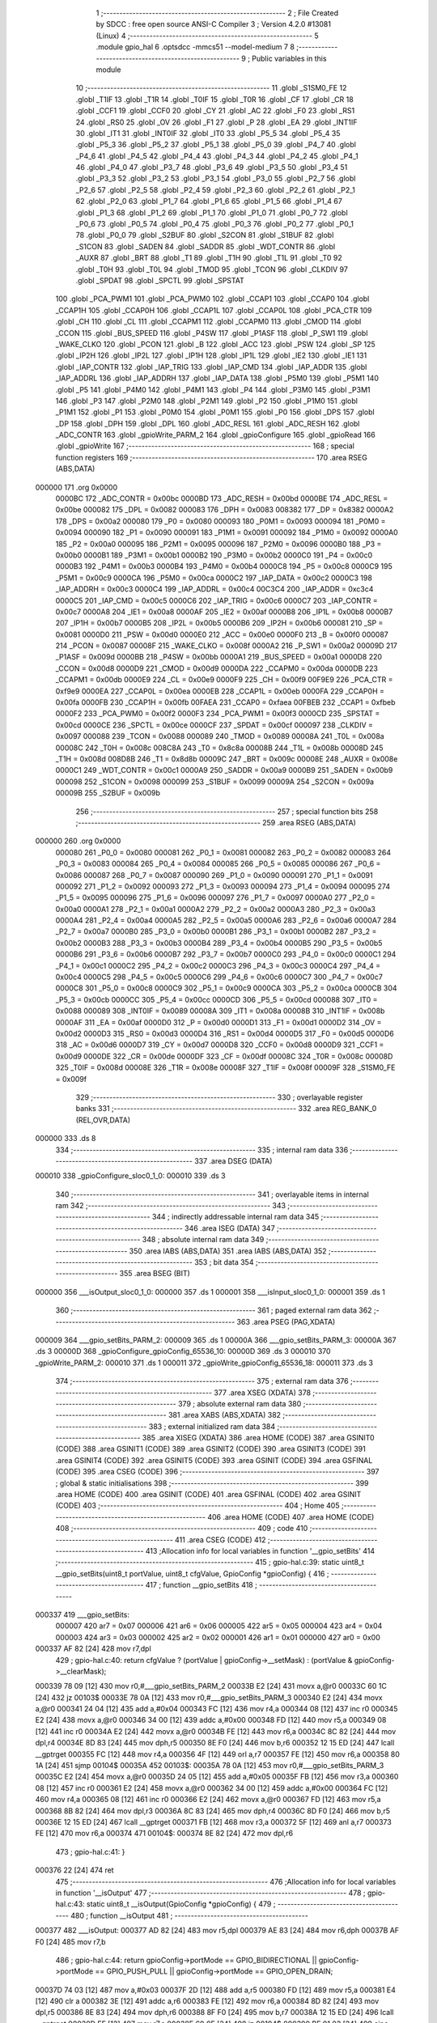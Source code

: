                                       1 ;--------------------------------------------------------
                                      2 ; File Created by SDCC : free open source ANSI-C Compiler
                                      3 ; Version 4.2.0 #13081 (Linux)
                                      4 ;--------------------------------------------------------
                                      5 	.module gpio_hal
                                      6 	.optsdcc -mmcs51 --model-medium
                                      7 	
                                      8 ;--------------------------------------------------------
                                      9 ; Public variables in this module
                                     10 ;--------------------------------------------------------
                                     11 	.globl _S1SM0_FE
                                     12 	.globl _T1IF
                                     13 	.globl _T1R
                                     14 	.globl _T0IF
                                     15 	.globl _T0R
                                     16 	.globl _CF
                                     17 	.globl _CR
                                     18 	.globl _CCF1
                                     19 	.globl _CCF0
                                     20 	.globl _CY
                                     21 	.globl _AC
                                     22 	.globl _F0
                                     23 	.globl _RS1
                                     24 	.globl _RS0
                                     25 	.globl _OV
                                     26 	.globl _F1
                                     27 	.globl _P
                                     28 	.globl _EA
                                     29 	.globl _INT1IF
                                     30 	.globl _IT1
                                     31 	.globl _INT0IF
                                     32 	.globl _IT0
                                     33 	.globl _P5_5
                                     34 	.globl _P5_4
                                     35 	.globl _P5_3
                                     36 	.globl _P5_2
                                     37 	.globl _P5_1
                                     38 	.globl _P5_0
                                     39 	.globl _P4_7
                                     40 	.globl _P4_6
                                     41 	.globl _P4_5
                                     42 	.globl _P4_4
                                     43 	.globl _P4_3
                                     44 	.globl _P4_2
                                     45 	.globl _P4_1
                                     46 	.globl _P4_0
                                     47 	.globl _P3_7
                                     48 	.globl _P3_6
                                     49 	.globl _P3_5
                                     50 	.globl _P3_4
                                     51 	.globl _P3_3
                                     52 	.globl _P3_2
                                     53 	.globl _P3_1
                                     54 	.globl _P3_0
                                     55 	.globl _P2_7
                                     56 	.globl _P2_6
                                     57 	.globl _P2_5
                                     58 	.globl _P2_4
                                     59 	.globl _P2_3
                                     60 	.globl _P2_2
                                     61 	.globl _P2_1
                                     62 	.globl _P2_0
                                     63 	.globl _P1_7
                                     64 	.globl _P1_6
                                     65 	.globl _P1_5
                                     66 	.globl _P1_4
                                     67 	.globl _P1_3
                                     68 	.globl _P1_2
                                     69 	.globl _P1_1
                                     70 	.globl _P1_0
                                     71 	.globl _P0_7
                                     72 	.globl _P0_6
                                     73 	.globl _P0_5
                                     74 	.globl _P0_4
                                     75 	.globl _P0_3
                                     76 	.globl _P0_2
                                     77 	.globl _P0_1
                                     78 	.globl _P0_0
                                     79 	.globl _S2BUF
                                     80 	.globl _S2CON
                                     81 	.globl _S1BUF
                                     82 	.globl _S1CON
                                     83 	.globl _SADEN
                                     84 	.globl _SADDR
                                     85 	.globl _WDT_CONTR
                                     86 	.globl _AUXR
                                     87 	.globl _BRT
                                     88 	.globl _T1
                                     89 	.globl _T1H
                                     90 	.globl _T1L
                                     91 	.globl _T0
                                     92 	.globl _T0H
                                     93 	.globl _T0L
                                     94 	.globl _TMOD
                                     95 	.globl _TCON
                                     96 	.globl _CLKDIV
                                     97 	.globl _SPDAT
                                     98 	.globl _SPCTL
                                     99 	.globl _SPSTAT
                                    100 	.globl _PCA_PWM1
                                    101 	.globl _PCA_PWM0
                                    102 	.globl _CCAP1
                                    103 	.globl _CCAP0
                                    104 	.globl _CCAP1H
                                    105 	.globl _CCAP0H
                                    106 	.globl _CCAP1L
                                    107 	.globl _CCAP0L
                                    108 	.globl _PCA_CTR
                                    109 	.globl _CH
                                    110 	.globl _CL
                                    111 	.globl _CCAPM1
                                    112 	.globl _CCAPM0
                                    113 	.globl _CMOD
                                    114 	.globl _CCON
                                    115 	.globl _BUS_SPEED
                                    116 	.globl _P4SW
                                    117 	.globl _P1ASF
                                    118 	.globl _P_SW1
                                    119 	.globl _WAKE_CLKO
                                    120 	.globl _PCON
                                    121 	.globl _B
                                    122 	.globl _ACC
                                    123 	.globl _PSW
                                    124 	.globl _SP
                                    125 	.globl _IP2H
                                    126 	.globl _IP2L
                                    127 	.globl _IP1H
                                    128 	.globl _IP1L
                                    129 	.globl _IE2
                                    130 	.globl _IE1
                                    131 	.globl _IAP_CONTR
                                    132 	.globl _IAP_TRIG
                                    133 	.globl _IAP_CMD
                                    134 	.globl _IAP_ADDR
                                    135 	.globl _IAP_ADDRL
                                    136 	.globl _IAP_ADDRH
                                    137 	.globl _IAP_DATA
                                    138 	.globl _P5M0
                                    139 	.globl _P5M1
                                    140 	.globl _P5
                                    141 	.globl _P4M0
                                    142 	.globl _P4M1
                                    143 	.globl _P4
                                    144 	.globl _P3M0
                                    145 	.globl _P3M1
                                    146 	.globl _P3
                                    147 	.globl _P2M0
                                    148 	.globl _P2M1
                                    149 	.globl _P2
                                    150 	.globl _P1M0
                                    151 	.globl _P1M1
                                    152 	.globl _P1
                                    153 	.globl _P0M0
                                    154 	.globl _P0M1
                                    155 	.globl _P0
                                    156 	.globl _DPS
                                    157 	.globl _DP
                                    158 	.globl _DPH
                                    159 	.globl _DPL
                                    160 	.globl _ADC_RESL
                                    161 	.globl _ADC_RESH
                                    162 	.globl _ADC_CONTR
                                    163 	.globl _gpioWrite_PARM_2
                                    164 	.globl _gpioConfigure
                                    165 	.globl _gpioRead
                                    166 	.globl _gpioWrite
                                    167 ;--------------------------------------------------------
                                    168 ; special function registers
                                    169 ;--------------------------------------------------------
                                    170 	.area RSEG    (ABS,DATA)
      000000                        171 	.org 0x0000
                           0000BC   172 _ADC_CONTR	=	0x00bc
                           0000BD   173 _ADC_RESH	=	0x00bd
                           0000BE   174 _ADC_RESL	=	0x00be
                           000082   175 _DPL	=	0x0082
                           000083   176 _DPH	=	0x0083
                           008382   177 _DP	=	0x8382
                           0000A2   178 _DPS	=	0x00a2
                           000080   179 _P0	=	0x0080
                           000093   180 _P0M1	=	0x0093
                           000094   181 _P0M0	=	0x0094
                           000090   182 _P1	=	0x0090
                           000091   183 _P1M1	=	0x0091
                           000092   184 _P1M0	=	0x0092
                           0000A0   185 _P2	=	0x00a0
                           000095   186 _P2M1	=	0x0095
                           000096   187 _P2M0	=	0x0096
                           0000B0   188 _P3	=	0x00b0
                           0000B1   189 _P3M1	=	0x00b1
                           0000B2   190 _P3M0	=	0x00b2
                           0000C0   191 _P4	=	0x00c0
                           0000B3   192 _P4M1	=	0x00b3
                           0000B4   193 _P4M0	=	0x00b4
                           0000C8   194 _P5	=	0x00c8
                           0000C9   195 _P5M1	=	0x00c9
                           0000CA   196 _P5M0	=	0x00ca
                           0000C2   197 _IAP_DATA	=	0x00c2
                           0000C3   198 _IAP_ADDRH	=	0x00c3
                           0000C4   199 _IAP_ADDRL	=	0x00c4
                           00C3C4   200 _IAP_ADDR	=	0xc3c4
                           0000C5   201 _IAP_CMD	=	0x00c5
                           0000C6   202 _IAP_TRIG	=	0x00c6
                           0000C7   203 _IAP_CONTR	=	0x00c7
                           0000A8   204 _IE1	=	0x00a8
                           0000AF   205 _IE2	=	0x00af
                           0000B8   206 _IP1L	=	0x00b8
                           0000B7   207 _IP1H	=	0x00b7
                           0000B5   208 _IP2L	=	0x00b5
                           0000B6   209 _IP2H	=	0x00b6
                           000081   210 _SP	=	0x0081
                           0000D0   211 _PSW	=	0x00d0
                           0000E0   212 _ACC	=	0x00e0
                           0000F0   213 _B	=	0x00f0
                           000087   214 _PCON	=	0x0087
                           00008F   215 _WAKE_CLKO	=	0x008f
                           0000A2   216 _P_SW1	=	0x00a2
                           00009D   217 _P1ASF	=	0x009d
                           0000BB   218 _P4SW	=	0x00bb
                           0000A1   219 _BUS_SPEED	=	0x00a1
                           0000D8   220 _CCON	=	0x00d8
                           0000D9   221 _CMOD	=	0x00d9
                           0000DA   222 _CCAPM0	=	0x00da
                           0000DB   223 _CCAPM1	=	0x00db
                           0000E9   224 _CL	=	0x00e9
                           0000F9   225 _CH	=	0x00f9
                           00F9E9   226 _PCA_CTR	=	0xf9e9
                           0000EA   227 _CCAP0L	=	0x00ea
                           0000EB   228 _CCAP1L	=	0x00eb
                           0000FA   229 _CCAP0H	=	0x00fa
                           0000FB   230 _CCAP1H	=	0x00fb
                           00FAEA   231 _CCAP0	=	0xfaea
                           00FBEB   232 _CCAP1	=	0xfbeb
                           0000F2   233 _PCA_PWM0	=	0x00f2
                           0000F3   234 _PCA_PWM1	=	0x00f3
                           0000CD   235 _SPSTAT	=	0x00cd
                           0000CE   236 _SPCTL	=	0x00ce
                           0000CF   237 _SPDAT	=	0x00cf
                           000097   238 _CLKDIV	=	0x0097
                           000088   239 _TCON	=	0x0088
                           000089   240 _TMOD	=	0x0089
                           00008A   241 _T0L	=	0x008a
                           00008C   242 _T0H	=	0x008c
                           008C8A   243 _T0	=	0x8c8a
                           00008B   244 _T1L	=	0x008b
                           00008D   245 _T1H	=	0x008d
                           008D8B   246 _T1	=	0x8d8b
                           00009C   247 _BRT	=	0x009c
                           00008E   248 _AUXR	=	0x008e
                           0000C1   249 _WDT_CONTR	=	0x00c1
                           0000A9   250 _SADDR	=	0x00a9
                           0000B9   251 _SADEN	=	0x00b9
                           000098   252 _S1CON	=	0x0098
                           000099   253 _S1BUF	=	0x0099
                           00009A   254 _S2CON	=	0x009a
                           00009B   255 _S2BUF	=	0x009b
                                    256 ;--------------------------------------------------------
                                    257 ; special function bits
                                    258 ;--------------------------------------------------------
                                    259 	.area RSEG    (ABS,DATA)
      000000                        260 	.org 0x0000
                           000080   261 _P0_0	=	0x0080
                           000081   262 _P0_1	=	0x0081
                           000082   263 _P0_2	=	0x0082
                           000083   264 _P0_3	=	0x0083
                           000084   265 _P0_4	=	0x0084
                           000085   266 _P0_5	=	0x0085
                           000086   267 _P0_6	=	0x0086
                           000087   268 _P0_7	=	0x0087
                           000090   269 _P1_0	=	0x0090
                           000091   270 _P1_1	=	0x0091
                           000092   271 _P1_2	=	0x0092
                           000093   272 _P1_3	=	0x0093
                           000094   273 _P1_4	=	0x0094
                           000095   274 _P1_5	=	0x0095
                           000096   275 _P1_6	=	0x0096
                           000097   276 _P1_7	=	0x0097
                           0000A0   277 _P2_0	=	0x00a0
                           0000A1   278 _P2_1	=	0x00a1
                           0000A2   279 _P2_2	=	0x00a2
                           0000A3   280 _P2_3	=	0x00a3
                           0000A4   281 _P2_4	=	0x00a4
                           0000A5   282 _P2_5	=	0x00a5
                           0000A6   283 _P2_6	=	0x00a6
                           0000A7   284 _P2_7	=	0x00a7
                           0000B0   285 _P3_0	=	0x00b0
                           0000B1   286 _P3_1	=	0x00b1
                           0000B2   287 _P3_2	=	0x00b2
                           0000B3   288 _P3_3	=	0x00b3
                           0000B4   289 _P3_4	=	0x00b4
                           0000B5   290 _P3_5	=	0x00b5
                           0000B6   291 _P3_6	=	0x00b6
                           0000B7   292 _P3_7	=	0x00b7
                           0000C0   293 _P4_0	=	0x00c0
                           0000C1   294 _P4_1	=	0x00c1
                           0000C2   295 _P4_2	=	0x00c2
                           0000C3   296 _P4_3	=	0x00c3
                           0000C4   297 _P4_4	=	0x00c4
                           0000C5   298 _P4_5	=	0x00c5
                           0000C6   299 _P4_6	=	0x00c6
                           0000C7   300 _P4_7	=	0x00c7
                           0000C8   301 _P5_0	=	0x00c8
                           0000C9   302 _P5_1	=	0x00c9
                           0000CA   303 _P5_2	=	0x00ca
                           0000CB   304 _P5_3	=	0x00cb
                           0000CC   305 _P5_4	=	0x00cc
                           0000CD   306 _P5_5	=	0x00cd
                           000088   307 _IT0	=	0x0088
                           000089   308 _INT0IF	=	0x0089
                           00008A   309 _IT1	=	0x008a
                           00008B   310 _INT1IF	=	0x008b
                           0000AF   311 _EA	=	0x00af
                           0000D0   312 _P	=	0x00d0
                           0000D1   313 _F1	=	0x00d1
                           0000D2   314 _OV	=	0x00d2
                           0000D3   315 _RS0	=	0x00d3
                           0000D4   316 _RS1	=	0x00d4
                           0000D5   317 _F0	=	0x00d5
                           0000D6   318 _AC	=	0x00d6
                           0000D7   319 _CY	=	0x00d7
                           0000D8   320 _CCF0	=	0x00d8
                           0000D9   321 _CCF1	=	0x00d9
                           0000DE   322 _CR	=	0x00de
                           0000DF   323 _CF	=	0x00df
                           00008C   324 _T0R	=	0x008c
                           00008D   325 _T0IF	=	0x008d
                           00008E   326 _T1R	=	0x008e
                           00008F   327 _T1IF	=	0x008f
                           00009F   328 _S1SM0_FE	=	0x009f
                                    329 ;--------------------------------------------------------
                                    330 ; overlayable register banks
                                    331 ;--------------------------------------------------------
                                    332 	.area REG_BANK_0	(REL,OVR,DATA)
      000000                        333 	.ds 8
                                    334 ;--------------------------------------------------------
                                    335 ; internal ram data
                                    336 ;--------------------------------------------------------
                                    337 	.area DSEG    (DATA)
      000010                        338 _gpioConfigure_sloc0_1_0:
      000010                        339 	.ds 3
                                    340 ;--------------------------------------------------------
                                    341 ; overlayable items in internal ram
                                    342 ;--------------------------------------------------------
                                    343 ;--------------------------------------------------------
                                    344 ; indirectly addressable internal ram data
                                    345 ;--------------------------------------------------------
                                    346 	.area ISEG    (DATA)
                                    347 ;--------------------------------------------------------
                                    348 ; absolute internal ram data
                                    349 ;--------------------------------------------------------
                                    350 	.area IABS    (ABS,DATA)
                                    351 	.area IABS    (ABS,DATA)
                                    352 ;--------------------------------------------------------
                                    353 ; bit data
                                    354 ;--------------------------------------------------------
                                    355 	.area BSEG    (BIT)
      000000                        356 ___isOutput_sloc0_1_0:
      000000                        357 	.ds 1
      000001                        358 ___isInput_sloc0_1_0:
      000001                        359 	.ds 1
                                    360 ;--------------------------------------------------------
                                    361 ; paged external ram data
                                    362 ;--------------------------------------------------------
                                    363 	.area PSEG    (PAG,XDATA)
      000009                        364 ___gpio_setBits_PARM_2:
      000009                        365 	.ds 1
      00000A                        366 ___gpio_setBits_PARM_3:
      00000A                        367 	.ds 3
      00000D                        368 _gpioConfigure_gpioConfig_65536_10:
      00000D                        369 	.ds 3
      000010                        370 _gpioWrite_PARM_2:
      000010                        371 	.ds 1
      000011                        372 _gpioWrite_gpioConfig_65536_18:
      000011                        373 	.ds 3
                                    374 ;--------------------------------------------------------
                                    375 ; external ram data
                                    376 ;--------------------------------------------------------
                                    377 	.area XSEG    (XDATA)
                                    378 ;--------------------------------------------------------
                                    379 ; absolute external ram data
                                    380 ;--------------------------------------------------------
                                    381 	.area XABS    (ABS,XDATA)
                                    382 ;--------------------------------------------------------
                                    383 ; external initialized ram data
                                    384 ;--------------------------------------------------------
                                    385 	.area XISEG   (XDATA)
                                    386 	.area HOME    (CODE)
                                    387 	.area GSINIT0 (CODE)
                                    388 	.area GSINIT1 (CODE)
                                    389 	.area GSINIT2 (CODE)
                                    390 	.area GSINIT3 (CODE)
                                    391 	.area GSINIT4 (CODE)
                                    392 	.area GSINIT5 (CODE)
                                    393 	.area GSINIT  (CODE)
                                    394 	.area GSFINAL (CODE)
                                    395 	.area CSEG    (CODE)
                                    396 ;--------------------------------------------------------
                                    397 ; global & static initialisations
                                    398 ;--------------------------------------------------------
                                    399 	.area HOME    (CODE)
                                    400 	.area GSINIT  (CODE)
                                    401 	.area GSFINAL (CODE)
                                    402 	.area GSINIT  (CODE)
                                    403 ;--------------------------------------------------------
                                    404 ; Home
                                    405 ;--------------------------------------------------------
                                    406 	.area HOME    (CODE)
                                    407 	.area HOME    (CODE)
                                    408 ;--------------------------------------------------------
                                    409 ; code
                                    410 ;--------------------------------------------------------
                                    411 	.area CSEG    (CODE)
                                    412 ;------------------------------------------------------------
                                    413 ;Allocation info for local variables in function '__gpio_setBits'
                                    414 ;------------------------------------------------------------
                                    415 ;	gpio-hal.c:39: static uint8_t __gpio_setBits(uint8_t portValue, uint8_t cfgValue, GpioConfig *gpioConfig) {
                                    416 ;	-----------------------------------------
                                    417 ;	 function __gpio_setBits
                                    418 ;	-----------------------------------------
      000337                        419 ___gpio_setBits:
                           000007   420 	ar7 = 0x07
                           000006   421 	ar6 = 0x06
                           000005   422 	ar5 = 0x05
                           000004   423 	ar4 = 0x04
                           000003   424 	ar3 = 0x03
                           000002   425 	ar2 = 0x02
                           000001   426 	ar1 = 0x01
                           000000   427 	ar0 = 0x00
      000337 AF 82            [24]  428 	mov	r7,dpl
                                    429 ;	gpio-hal.c:40: return cfgValue ? (portValue | gpioConfig->__setMask) : (portValue & gpioConfig->__clearMask);
      000339 78 09            [12]  430 	mov	r0,#___gpio_setBits_PARM_2
      00033B E2               [24]  431 	movx	a,@r0
      00033C 60 1C            [24]  432 	jz	00103$
      00033E 78 0A            [12]  433 	mov	r0,#___gpio_setBits_PARM_3
      000340 E2               [24]  434 	movx	a,@r0
      000341 24 04            [12]  435 	add	a,#0x04
      000343 FC               [12]  436 	mov	r4,a
      000344 08               [12]  437 	inc	r0
      000345 E2               [24]  438 	movx	a,@r0
      000346 34 00            [12]  439 	addc	a,#0x00
      000348 FD               [12]  440 	mov	r5,a
      000349 08               [12]  441 	inc	r0
      00034A E2               [24]  442 	movx	a,@r0
      00034B FE               [12]  443 	mov	r6,a
      00034C 8C 82            [24]  444 	mov	dpl,r4
      00034E 8D 83            [24]  445 	mov	dph,r5
      000350 8E F0            [24]  446 	mov	b,r6
      000352 12 15 ED         [24]  447 	lcall	__gptrget
      000355 FC               [12]  448 	mov	r4,a
      000356 4F               [12]  449 	orl	a,r7
      000357 FE               [12]  450 	mov	r6,a
      000358 80 1A            [24]  451 	sjmp	00104$
      00035A                        452 00103$:
      00035A 78 0A            [12]  453 	mov	r0,#___gpio_setBits_PARM_3
      00035C E2               [24]  454 	movx	a,@r0
      00035D 24 05            [12]  455 	add	a,#0x05
      00035F FB               [12]  456 	mov	r3,a
      000360 08               [12]  457 	inc	r0
      000361 E2               [24]  458 	movx	a,@r0
      000362 34 00            [12]  459 	addc	a,#0x00
      000364 FC               [12]  460 	mov	r4,a
      000365 08               [12]  461 	inc	r0
      000366 E2               [24]  462 	movx	a,@r0
      000367 FD               [12]  463 	mov	r5,a
      000368 8B 82            [24]  464 	mov	dpl,r3
      00036A 8C 83            [24]  465 	mov	dph,r4
      00036C 8D F0            [24]  466 	mov	b,r5
      00036E 12 15 ED         [24]  467 	lcall	__gptrget
      000371 FB               [12]  468 	mov	r3,a
      000372 5F               [12]  469 	anl	a,r7
      000373 FE               [12]  470 	mov	r6,a
      000374                        471 00104$:
      000374 8E 82            [24]  472 	mov	dpl,r6
                                    473 ;	gpio-hal.c:41: }
      000376 22               [24]  474 	ret
                                    475 ;------------------------------------------------------------
                                    476 ;Allocation info for local variables in function '__isOutput'
                                    477 ;------------------------------------------------------------
                                    478 ;	gpio-hal.c:43: static uint8_t __isOutput(GpioConfig *gpioConfig) {
                                    479 ;	-----------------------------------------
                                    480 ;	 function __isOutput
                                    481 ;	-----------------------------------------
      000377                        482 ___isOutput:
      000377 AD 82            [24]  483 	mov	r5,dpl
      000379 AE 83            [24]  484 	mov	r6,dph
      00037B AF F0            [24]  485 	mov	r7,b
                                    486 ;	gpio-hal.c:44: return gpioConfig->portMode == GPIO_BIDIRECTIONAL || gpioConfig->portMode == GPIO_PUSH_PULL || gpioConfig->portMode == GPIO_OPEN_DRAIN;
      00037D 74 03            [12]  487 	mov	a,#0x03
      00037F 2D               [12]  488 	add	a,r5
      000380 FD               [12]  489 	mov	r5,a
      000381 E4               [12]  490 	clr	a
      000382 3E               [12]  491 	addc	a,r6
      000383 FE               [12]  492 	mov	r6,a
      000384 8D 82            [24]  493 	mov	dpl,r5
      000386 8E 83            [24]  494 	mov	dph,r6
      000388 8F F0            [24]  495 	mov	b,r7
      00038A 12 15 ED         [24]  496 	lcall	__gptrget
      00038D FF               [12]  497 	mov	r7,a
      00038E 60 0E            [24]  498 	jz	00104$
      000390 BF 01 02         [24]  499 	cjne	r7,#0x01,00122$
      000393 80 09            [24]  500 	sjmp	00104$
      000395                        501 00122$:
      000395 BF 03 02         [24]  502 	cjne	r7,#0x03,00123$
      000398 80 04            [24]  503 	sjmp	00104$
      00039A                        504 00123$:
                                    505 ;	assignBit
      00039A C2 00            [12]  506 	clr	___isOutput_sloc0_1_0
      00039C 80 02            [24]  507 	sjmp	00105$
      00039E                        508 00104$:
                                    509 ;	assignBit
      00039E D2 00            [12]  510 	setb	___isOutput_sloc0_1_0
      0003A0                        511 00105$:
      0003A0 A2 00            [12]  512 	mov	c,___isOutput_sloc0_1_0
      0003A2 E4               [12]  513 	clr	a
      0003A3 33               [12]  514 	rlc	a
      0003A4 F5 82            [12]  515 	mov	dpl,a
                                    516 ;	gpio-hal.c:45: }
      0003A6 22               [24]  517 	ret
                                    518 ;------------------------------------------------------------
                                    519 ;Allocation info for local variables in function '__isInput'
                                    520 ;------------------------------------------------------------
                                    521 ;	gpio-hal.c:47: static uint8_t __isInput(GpioConfig *gpioConfig) {
                                    522 ;	-----------------------------------------
                                    523 ;	 function __isInput
                                    524 ;	-----------------------------------------
      0003A7                        525 ___isInput:
      0003A7 AD 82            [24]  526 	mov	r5,dpl
      0003A9 AE 83            [24]  527 	mov	r6,dph
      0003AB AF F0            [24]  528 	mov	r7,b
                                    529 ;	gpio-hal.c:48: return gpioConfig->portMode == GPIO_BIDIRECTIONAL || gpioConfig->portMode == GPIO_HIGH_IMPEDANCE;
      0003AD 74 03            [12]  530 	mov	a,#0x03
      0003AF 2D               [12]  531 	add	a,r5
      0003B0 FD               [12]  532 	mov	r5,a
      0003B1 E4               [12]  533 	clr	a
      0003B2 3E               [12]  534 	addc	a,r6
      0003B3 FE               [12]  535 	mov	r6,a
      0003B4 8D 82            [24]  536 	mov	dpl,r5
      0003B6 8E 83            [24]  537 	mov	dph,r6
      0003B8 8F F0            [24]  538 	mov	b,r7
      0003BA 12 15 ED         [24]  539 	lcall	__gptrget
      0003BD FF               [12]  540 	mov	r7,a
      0003BE 60 09            [24]  541 	jz	00104$
      0003C0 BF 02 02         [24]  542 	cjne	r7,#0x02,00115$
      0003C3 80 04            [24]  543 	sjmp	00104$
      0003C5                        544 00115$:
                                    545 ;	assignBit
      0003C5 C2 01            [12]  546 	clr	___isInput_sloc0_1_0
      0003C7 80 02            [24]  547 	sjmp	00105$
      0003C9                        548 00104$:
                                    549 ;	assignBit
      0003C9 D2 01            [12]  550 	setb	___isInput_sloc0_1_0
      0003CB                        551 00105$:
      0003CB A2 01            [12]  552 	mov	c,___isInput_sloc0_1_0
      0003CD E4               [12]  553 	clr	a
      0003CE 33               [12]  554 	rlc	a
      0003CF F5 82            [12]  555 	mov	dpl,a
                                    556 ;	gpio-hal.c:49: }
      0003D1 22               [24]  557 	ret
                                    558 ;------------------------------------------------------------
                                    559 ;Allocation info for local variables in function 'gpioConfigure'
                                    560 ;------------------------------------------------------------
                                    561 ;sloc0                     Allocated with name '_gpioConfigure_sloc0_1_0'
                                    562 ;------------------------------------------------------------
                                    563 ;	gpio-hal.c:51: void gpioConfigure(GpioConfig *gpioConfig) {
                                    564 ;	-----------------------------------------
                                    565 ;	 function gpioConfigure
                                    566 ;	-----------------------------------------
      0003D2                        567 _gpioConfigure:
      0003D2 AF F0            [24]  568 	mov	r7,b
      0003D4 AE 83            [24]  569 	mov	r6,dph
      0003D6 E5 82            [12]  570 	mov	a,dpl
      0003D8 78 0D            [12]  571 	mov	r0,#_gpioConfigure_gpioConfig_65536_10
      0003DA F2               [24]  572 	movx	@r0,a
      0003DB EE               [12]  573 	mov	a,r6
      0003DC 08               [12]  574 	inc	r0
      0003DD F2               [24]  575 	movx	@r0,a
      0003DE EF               [12]  576 	mov	a,r7
      0003DF 08               [12]  577 	inc	r0
      0003E0 F2               [24]  578 	movx	@r0,a
                                    579 ;	gpio-hal.c:53: uint8_t mask = 0;
      0003E1 7C 00            [12]  580 	mov	r4,#0x00
                                    581 ;	gpio-hal.c:55: for (uint8_t n = gpioConfig->count; n > 0; n--) {
      0003E3 78 0D            [12]  582 	mov	r0,#_gpioConfigure_gpioConfig_65536_10
      0003E5 E2               [24]  583 	movx	a,@r0
      0003E6 24 02            [12]  584 	add	a,#0x02
      0003E8 FA               [12]  585 	mov	r2,a
      0003E9 08               [12]  586 	inc	r0
      0003EA E2               [24]  587 	movx	a,@r0
      0003EB 34 00            [12]  588 	addc	a,#0x00
      0003ED FB               [12]  589 	mov	r3,a
      0003EE 08               [12]  590 	inc	r0
      0003EF E2               [24]  591 	movx	a,@r0
      0003F0 FF               [12]  592 	mov	r7,a
      0003F1 8A 82            [24]  593 	mov	dpl,r2
      0003F3 8B 83            [24]  594 	mov	dph,r3
      0003F5 8F F0            [24]  595 	mov	b,r7
      0003F7 12 15 ED         [24]  596 	lcall	__gptrget
      0003FA FF               [12]  597 	mov	r7,a
      0003FB                        598 00110$:
      0003FB EF               [12]  599 	mov	a,r7
      0003FC 60 0C            [24]  600 	jz	00101$
                                    601 ;	gpio-hal.c:56: mask = mask << 1;
      0003FE 8C 06            [24]  602 	mov	ar6,r4
      000400 EE               [12]  603 	mov	a,r6
      000401 2E               [12]  604 	add	a,r6
      000402 FE               [12]  605 	mov	r6,a
                                    606 ;	gpio-hal.c:57: mask |= 1;
      000403 74 01            [12]  607 	mov	a,#0x01
      000405 4E               [12]  608 	orl	a,r6
      000406 FC               [12]  609 	mov	r4,a
                                    610 ;	gpio-hal.c:55: for (uint8_t n = gpioConfig->count; n > 0; n--) {
      000407 1F               [12]  611 	dec	r7
      000408 80 F1            [24]  612 	sjmp	00110$
      00040A                        613 00101$:
                                    614 ;	gpio-hal.c:60: gpioConfig->__setMask = mask << gpioConfig->pin;
      00040A 78 0D            [12]  615 	mov	r0,#_gpioConfigure_gpioConfig_65536_10
      00040C E2               [24]  616 	movx	a,@r0
      00040D 24 04            [12]  617 	add	a,#0x04
      00040F F5 10            [12]  618 	mov	_gpioConfigure_sloc0_1_0,a
      000411 08               [12]  619 	inc	r0
      000412 E2               [24]  620 	movx	a,@r0
      000413 34 00            [12]  621 	addc	a,#0x00
      000415 F5 11            [12]  622 	mov	(_gpioConfigure_sloc0_1_0 + 1),a
      000417 08               [12]  623 	inc	r0
      000418 E2               [24]  624 	movx	a,@r0
      000419 F5 12            [12]  625 	mov	(_gpioConfigure_sloc0_1_0 + 2),a
      00041B 78 0D            [12]  626 	mov	r0,#_gpioConfigure_gpioConfig_65536_10
      00041D E2               [24]  627 	movx	a,@r0
      00041E 24 01            [12]  628 	add	a,#0x01
      000420 FA               [12]  629 	mov	r2,a
      000421 08               [12]  630 	inc	r0
      000422 E2               [24]  631 	movx	a,@r0
      000423 34 00            [12]  632 	addc	a,#0x00
      000425 FB               [12]  633 	mov	r3,a
      000426 08               [12]  634 	inc	r0
      000427 E2               [24]  635 	movx	a,@r0
      000428 FF               [12]  636 	mov	r7,a
      000429 8A 82            [24]  637 	mov	dpl,r2
      00042B 8B 83            [24]  638 	mov	dph,r3
      00042D 8F F0            [24]  639 	mov	b,r7
      00042F 12 15 ED         [24]  640 	lcall	__gptrget
      000432 FA               [12]  641 	mov	r2,a
      000433 8A F0            [24]  642 	mov	b,r2
      000435 05 F0            [12]  643 	inc	b
      000437 EC               [12]  644 	mov	a,r4
      000438 80 02            [24]  645 	sjmp	00135$
      00043A                        646 00133$:
      00043A 25 E0            [12]  647 	add	a,acc
      00043C                        648 00135$:
      00043C D5 F0 FB         [24]  649 	djnz	b,00133$
      00043F FA               [12]  650 	mov	r2,a
      000440 85 10 82         [24]  651 	mov	dpl,_gpioConfigure_sloc0_1_0
      000443 85 11 83         [24]  652 	mov	dph,(_gpioConfigure_sloc0_1_0 + 1)
      000446 85 12 F0         [24]  653 	mov	b,(_gpioConfigure_sloc0_1_0 + 2)
      000449 12 15 D2         [24]  654 	lcall	__gptrput
                                    655 ;	gpio-hal.c:61: gpioConfig->__clearMask = ~gpioConfig->__setMask;
      00044C 78 0D            [12]  656 	mov	r0,#_gpioConfigure_gpioConfig_65536_10
      00044E E2               [24]  657 	movx	a,@r0
      00044F 24 05            [12]  658 	add	a,#0x05
      000451 FD               [12]  659 	mov	r5,a
      000452 08               [12]  660 	inc	r0
      000453 E2               [24]  661 	movx	a,@r0
      000454 34 00            [12]  662 	addc	a,#0x00
      000456 FE               [12]  663 	mov	r6,a
      000457 08               [12]  664 	inc	r0
      000458 E2               [24]  665 	movx	a,@r0
      000459 FF               [12]  666 	mov	r7,a
      00045A EA               [12]  667 	mov	a,r2
      00045B F4               [12]  668 	cpl	a
      00045C FA               [12]  669 	mov	r2,a
      00045D 8D 82            [24]  670 	mov	dpl,r5
      00045F 8E 83            [24]  671 	mov	dph,r6
      000461 8F F0            [24]  672 	mov	b,r7
      000463 12 15 D2         [24]  673 	lcall	__gptrput
                                    674 ;	gpio-hal.c:63: switch (gpioConfig->port) {
      000466 78 0D            [12]  675 	mov	r0,#_gpioConfigure_gpioConfig_65536_10
      000468 E2               [24]  676 	movx	a,@r0
      000469 F5 82            [12]  677 	mov	dpl,a
      00046B 08               [12]  678 	inc	r0
      00046C E2               [24]  679 	movx	a,@r0
      00046D F5 83            [12]  680 	mov	dph,a
      00046F 08               [12]  681 	inc	r0
      000470 E2               [24]  682 	movx	a,@r0
      000471 F5 F0            [12]  683 	mov	b,a
      000473 12 15 ED         [24]  684 	lcall	__gptrget
      000476 FF               [12]  685 	mov  r7,a
      000477 24 FA            [12]  686 	add	a,#0xff - 0x05
      000479 50 01            [24]  687 	jnc	00136$
      00047B 22               [24]  688 	ret
      00047C                        689 00136$:
      00047C EF               [12]  690 	mov	a,r7
      00047D 2F               [12]  691 	add	a,r7
      00047E 2F               [12]  692 	add	a,r7
      00047F 90 04 83         [24]  693 	mov	dptr,#00137$
      000482 73               [24]  694 	jmp	@a+dptr
      000483                        695 00137$:
      000483 02 04 95         [24]  696 	ljmp	00102$
      000486 02 05 00         [24]  697 	ljmp	00103$
      000489 02 05 6B         [24]  698 	ljmp	00104$
      00048C 02 05 D6         [24]  699 	ljmp	00105$
      00048F 02 06 41         [24]  700 	ljmp	00106$
      000492 02 06 AC         [24]  701 	ljmp	00107$
                                    702 ;	gpio-hal.c:68: case GPIO_PORT0:
      000495                        703 00102$:
                                    704 ;	gpio-hal.c:69: P0M1 = __gpio_setBits(P0M1, gpioConfig->portMode & 2, gpioConfig);
      000495 78 0D            [12]  705 	mov	r0,#_gpioConfigure_gpioConfig_65536_10
      000497 E2               [24]  706 	movx	a,@r0
      000498 24 03            [12]  707 	add	a,#0x03
      00049A FD               [12]  708 	mov	r5,a
      00049B 08               [12]  709 	inc	r0
      00049C E2               [24]  710 	movx	a,@r0
      00049D 34 00            [12]  711 	addc	a,#0x00
      00049F FE               [12]  712 	mov	r6,a
      0004A0 08               [12]  713 	inc	r0
      0004A1 E2               [24]  714 	movx	a,@r0
      0004A2 FF               [12]  715 	mov	r7,a
      0004A3 8D 82            [24]  716 	mov	dpl,r5
      0004A5 8E 83            [24]  717 	mov	dph,r6
      0004A7 8F F0            [24]  718 	mov	b,r7
      0004A9 12 15 ED         [24]  719 	lcall	__gptrget
      0004AC FD               [12]  720 	mov	r5,a
      0004AD 78 09            [12]  721 	mov	r0,#___gpio_setBits_PARM_2
      0004AF 74 02            [12]  722 	mov	a,#0x02
      0004B1 5D               [12]  723 	anl	a,r5
      0004B2 F2               [24]  724 	movx	@r0,a
      0004B3 78 0D            [12]  725 	mov	r0,#_gpioConfigure_gpioConfig_65536_10
      0004B5 79 0A            [12]  726 	mov	r1,#___gpio_setBits_PARM_3
      0004B7 E2               [24]  727 	movx	a,@r0
      0004B8 F3               [24]  728 	movx	@r1,a
      0004B9 08               [12]  729 	inc	r0
      0004BA E2               [24]  730 	movx	a,@r0
      0004BB 09               [12]  731 	inc	r1
      0004BC F3               [24]  732 	movx	@r1,a
      0004BD 08               [12]  733 	inc	r0
      0004BE E2               [24]  734 	movx	a,@r0
      0004BF 09               [12]  735 	inc	r1
      0004C0 F3               [24]  736 	movx	@r1,a
      0004C1 85 93 82         [24]  737 	mov	dpl,_P0M1
      0004C4 12 03 37         [24]  738 	lcall	___gpio_setBits
      0004C7 85 82 93         [24]  739 	mov	_P0M1,dpl
                                    740 ;	gpio-hal.c:70: P0M0 = __gpio_setBits(P0M0, gpioConfig->portMode & 1, gpioConfig);
      0004CA 78 0D            [12]  741 	mov	r0,#_gpioConfigure_gpioConfig_65536_10
      0004CC E2               [24]  742 	movx	a,@r0
      0004CD 24 03            [12]  743 	add	a,#0x03
      0004CF FD               [12]  744 	mov	r5,a
      0004D0 08               [12]  745 	inc	r0
      0004D1 E2               [24]  746 	movx	a,@r0
      0004D2 34 00            [12]  747 	addc	a,#0x00
      0004D4 FE               [12]  748 	mov	r6,a
      0004D5 08               [12]  749 	inc	r0
      0004D6 E2               [24]  750 	movx	a,@r0
      0004D7 FF               [12]  751 	mov	r7,a
      0004D8 8D 82            [24]  752 	mov	dpl,r5
      0004DA 8E 83            [24]  753 	mov	dph,r6
      0004DC 8F F0            [24]  754 	mov	b,r7
      0004DE 12 15 ED         [24]  755 	lcall	__gptrget
      0004E1 FD               [12]  756 	mov	r5,a
      0004E2 78 09            [12]  757 	mov	r0,#___gpio_setBits_PARM_2
      0004E4 74 01            [12]  758 	mov	a,#0x01
      0004E6 5D               [12]  759 	anl	a,r5
      0004E7 F2               [24]  760 	movx	@r0,a
      0004E8 78 0D            [12]  761 	mov	r0,#_gpioConfigure_gpioConfig_65536_10
      0004EA 79 0A            [12]  762 	mov	r1,#___gpio_setBits_PARM_3
      0004EC E2               [24]  763 	movx	a,@r0
      0004ED F3               [24]  764 	movx	@r1,a
      0004EE 08               [12]  765 	inc	r0
      0004EF E2               [24]  766 	movx	a,@r0
      0004F0 09               [12]  767 	inc	r1
      0004F1 F3               [24]  768 	movx	@r1,a
      0004F2 08               [12]  769 	inc	r0
      0004F3 E2               [24]  770 	movx	a,@r0
      0004F4 09               [12]  771 	inc	r1
      0004F5 F3               [24]  772 	movx	@r1,a
      0004F6 85 94 82         [24]  773 	mov	dpl,_P0M0
      0004F9 12 03 37         [24]  774 	lcall	___gpio_setBits
      0004FC 85 82 94         [24]  775 	mov	_P0M0,dpl
                                    776 ;	gpio-hal.c:98: break;
      0004FF 22               [24]  777 	ret
                                    778 ;	gpio-hal.c:104: case GPIO_PORT1:
      000500                        779 00103$:
                                    780 ;	gpio-hal.c:105: P1M1 = __gpio_setBits(P1M1, gpioConfig->portMode & 2, gpioConfig);
      000500 78 0D            [12]  781 	mov	r0,#_gpioConfigure_gpioConfig_65536_10
      000502 E2               [24]  782 	movx	a,@r0
      000503 24 03            [12]  783 	add	a,#0x03
      000505 FD               [12]  784 	mov	r5,a
      000506 08               [12]  785 	inc	r0
      000507 E2               [24]  786 	movx	a,@r0
      000508 34 00            [12]  787 	addc	a,#0x00
      00050A FE               [12]  788 	mov	r6,a
      00050B 08               [12]  789 	inc	r0
      00050C E2               [24]  790 	movx	a,@r0
      00050D FF               [12]  791 	mov	r7,a
      00050E 8D 82            [24]  792 	mov	dpl,r5
      000510 8E 83            [24]  793 	mov	dph,r6
      000512 8F F0            [24]  794 	mov	b,r7
      000514 12 15 ED         [24]  795 	lcall	__gptrget
      000517 FD               [12]  796 	mov	r5,a
      000518 78 09            [12]  797 	mov	r0,#___gpio_setBits_PARM_2
      00051A 74 02            [12]  798 	mov	a,#0x02
      00051C 5D               [12]  799 	anl	a,r5
      00051D F2               [24]  800 	movx	@r0,a
      00051E 78 0D            [12]  801 	mov	r0,#_gpioConfigure_gpioConfig_65536_10
      000520 79 0A            [12]  802 	mov	r1,#___gpio_setBits_PARM_3
      000522 E2               [24]  803 	movx	a,@r0
      000523 F3               [24]  804 	movx	@r1,a
      000524 08               [12]  805 	inc	r0
      000525 E2               [24]  806 	movx	a,@r0
      000526 09               [12]  807 	inc	r1
      000527 F3               [24]  808 	movx	@r1,a
      000528 08               [12]  809 	inc	r0
      000529 E2               [24]  810 	movx	a,@r0
      00052A 09               [12]  811 	inc	r1
      00052B F3               [24]  812 	movx	@r1,a
      00052C 85 91 82         [24]  813 	mov	dpl,_P1M1
      00052F 12 03 37         [24]  814 	lcall	___gpio_setBits
      000532 85 82 91         [24]  815 	mov	_P1M1,dpl
                                    816 ;	gpio-hal.c:106: P1M0 = __gpio_setBits(P1M0, gpioConfig->portMode & 1, gpioConfig);
      000535 78 0D            [12]  817 	mov	r0,#_gpioConfigure_gpioConfig_65536_10
      000537 E2               [24]  818 	movx	a,@r0
      000538 24 03            [12]  819 	add	a,#0x03
      00053A FD               [12]  820 	mov	r5,a
      00053B 08               [12]  821 	inc	r0
      00053C E2               [24]  822 	movx	a,@r0
      00053D 34 00            [12]  823 	addc	a,#0x00
      00053F FE               [12]  824 	mov	r6,a
      000540 08               [12]  825 	inc	r0
      000541 E2               [24]  826 	movx	a,@r0
      000542 FF               [12]  827 	mov	r7,a
      000543 8D 82            [24]  828 	mov	dpl,r5
      000545 8E 83            [24]  829 	mov	dph,r6
      000547 8F F0            [24]  830 	mov	b,r7
      000549 12 15 ED         [24]  831 	lcall	__gptrget
      00054C FD               [12]  832 	mov	r5,a
      00054D 78 09            [12]  833 	mov	r0,#___gpio_setBits_PARM_2
      00054F 74 01            [12]  834 	mov	a,#0x01
      000551 5D               [12]  835 	anl	a,r5
      000552 F2               [24]  836 	movx	@r0,a
      000553 78 0D            [12]  837 	mov	r0,#_gpioConfigure_gpioConfig_65536_10
      000555 79 0A            [12]  838 	mov	r1,#___gpio_setBits_PARM_3
      000557 E2               [24]  839 	movx	a,@r0
      000558 F3               [24]  840 	movx	@r1,a
      000559 08               [12]  841 	inc	r0
      00055A E2               [24]  842 	movx	a,@r0
      00055B 09               [12]  843 	inc	r1
      00055C F3               [24]  844 	movx	@r1,a
      00055D 08               [12]  845 	inc	r0
      00055E E2               [24]  846 	movx	a,@r0
      00055F 09               [12]  847 	inc	r1
      000560 F3               [24]  848 	movx	@r1,a
      000561 85 92 82         [24]  849 	mov	dpl,_P1M0
      000564 12 03 37         [24]  850 	lcall	___gpio_setBits
      000567 85 82 92         [24]  851 	mov	_P1M0,dpl
                                    852 ;	gpio-hal.c:134: break;
      00056A 22               [24]  853 	ret
                                    854 ;	gpio-hal.c:140: case GPIO_PORT2:
      00056B                        855 00104$:
                                    856 ;	gpio-hal.c:141: P2M1 = __gpio_setBits(P2M1, gpioConfig->portMode & 2, gpioConfig);
      00056B 78 0D            [12]  857 	mov	r0,#_gpioConfigure_gpioConfig_65536_10
      00056D E2               [24]  858 	movx	a,@r0
      00056E 24 03            [12]  859 	add	a,#0x03
      000570 FD               [12]  860 	mov	r5,a
      000571 08               [12]  861 	inc	r0
      000572 E2               [24]  862 	movx	a,@r0
      000573 34 00            [12]  863 	addc	a,#0x00
      000575 FE               [12]  864 	mov	r6,a
      000576 08               [12]  865 	inc	r0
      000577 E2               [24]  866 	movx	a,@r0
      000578 FF               [12]  867 	mov	r7,a
      000579 8D 82            [24]  868 	mov	dpl,r5
      00057B 8E 83            [24]  869 	mov	dph,r6
      00057D 8F F0            [24]  870 	mov	b,r7
      00057F 12 15 ED         [24]  871 	lcall	__gptrget
      000582 FD               [12]  872 	mov	r5,a
      000583 78 09            [12]  873 	mov	r0,#___gpio_setBits_PARM_2
      000585 74 02            [12]  874 	mov	a,#0x02
      000587 5D               [12]  875 	anl	a,r5
      000588 F2               [24]  876 	movx	@r0,a
      000589 78 0D            [12]  877 	mov	r0,#_gpioConfigure_gpioConfig_65536_10
      00058B 79 0A            [12]  878 	mov	r1,#___gpio_setBits_PARM_3
      00058D E2               [24]  879 	movx	a,@r0
      00058E F3               [24]  880 	movx	@r1,a
      00058F 08               [12]  881 	inc	r0
      000590 E2               [24]  882 	movx	a,@r0
      000591 09               [12]  883 	inc	r1
      000592 F3               [24]  884 	movx	@r1,a
      000593 08               [12]  885 	inc	r0
      000594 E2               [24]  886 	movx	a,@r0
      000595 09               [12]  887 	inc	r1
      000596 F3               [24]  888 	movx	@r1,a
      000597 85 95 82         [24]  889 	mov	dpl,_P2M1
      00059A 12 03 37         [24]  890 	lcall	___gpio_setBits
      00059D 85 82 95         [24]  891 	mov	_P2M1,dpl
                                    892 ;	gpio-hal.c:142: P2M0 = __gpio_setBits(P2M0, gpioConfig->portMode & 1, gpioConfig);
      0005A0 78 0D            [12]  893 	mov	r0,#_gpioConfigure_gpioConfig_65536_10
      0005A2 E2               [24]  894 	movx	a,@r0
      0005A3 24 03            [12]  895 	add	a,#0x03
      0005A5 FD               [12]  896 	mov	r5,a
      0005A6 08               [12]  897 	inc	r0
      0005A7 E2               [24]  898 	movx	a,@r0
      0005A8 34 00            [12]  899 	addc	a,#0x00
      0005AA FE               [12]  900 	mov	r6,a
      0005AB 08               [12]  901 	inc	r0
      0005AC E2               [24]  902 	movx	a,@r0
      0005AD FF               [12]  903 	mov	r7,a
      0005AE 8D 82            [24]  904 	mov	dpl,r5
      0005B0 8E 83            [24]  905 	mov	dph,r6
      0005B2 8F F0            [24]  906 	mov	b,r7
      0005B4 12 15 ED         [24]  907 	lcall	__gptrget
      0005B7 FD               [12]  908 	mov	r5,a
      0005B8 78 09            [12]  909 	mov	r0,#___gpio_setBits_PARM_2
      0005BA 74 01            [12]  910 	mov	a,#0x01
      0005BC 5D               [12]  911 	anl	a,r5
      0005BD F2               [24]  912 	movx	@r0,a
      0005BE 78 0D            [12]  913 	mov	r0,#_gpioConfigure_gpioConfig_65536_10
      0005C0 79 0A            [12]  914 	mov	r1,#___gpio_setBits_PARM_3
      0005C2 E2               [24]  915 	movx	a,@r0
      0005C3 F3               [24]  916 	movx	@r1,a
      0005C4 08               [12]  917 	inc	r0
      0005C5 E2               [24]  918 	movx	a,@r0
      0005C6 09               [12]  919 	inc	r1
      0005C7 F3               [24]  920 	movx	@r1,a
      0005C8 08               [12]  921 	inc	r0
      0005C9 E2               [24]  922 	movx	a,@r0
      0005CA 09               [12]  923 	inc	r1
      0005CB F3               [24]  924 	movx	@r1,a
      0005CC 85 96 82         [24]  925 	mov	dpl,_P2M0
      0005CF 12 03 37         [24]  926 	lcall	___gpio_setBits
      0005D2 85 82 96         [24]  927 	mov	_P2M0,dpl
                                    928 ;	gpio-hal.c:170: break;
      0005D5 22               [24]  929 	ret
                                    930 ;	gpio-hal.c:175: case GPIO_PORT3:
      0005D6                        931 00105$:
                                    932 ;	gpio-hal.c:176: P3M1 = __gpio_setBits(P3M1, gpioConfig->portMode & 2, gpioConfig);
      0005D6 78 0D            [12]  933 	mov	r0,#_gpioConfigure_gpioConfig_65536_10
      0005D8 E2               [24]  934 	movx	a,@r0
      0005D9 24 03            [12]  935 	add	a,#0x03
      0005DB FD               [12]  936 	mov	r5,a
      0005DC 08               [12]  937 	inc	r0
      0005DD E2               [24]  938 	movx	a,@r0
      0005DE 34 00            [12]  939 	addc	a,#0x00
      0005E0 FE               [12]  940 	mov	r6,a
      0005E1 08               [12]  941 	inc	r0
      0005E2 E2               [24]  942 	movx	a,@r0
      0005E3 FF               [12]  943 	mov	r7,a
      0005E4 8D 82            [24]  944 	mov	dpl,r5
      0005E6 8E 83            [24]  945 	mov	dph,r6
      0005E8 8F F0            [24]  946 	mov	b,r7
      0005EA 12 15 ED         [24]  947 	lcall	__gptrget
      0005ED FD               [12]  948 	mov	r5,a
      0005EE 78 09            [12]  949 	mov	r0,#___gpio_setBits_PARM_2
      0005F0 74 02            [12]  950 	mov	a,#0x02
      0005F2 5D               [12]  951 	anl	a,r5
      0005F3 F2               [24]  952 	movx	@r0,a
      0005F4 78 0D            [12]  953 	mov	r0,#_gpioConfigure_gpioConfig_65536_10
      0005F6 79 0A            [12]  954 	mov	r1,#___gpio_setBits_PARM_3
      0005F8 E2               [24]  955 	movx	a,@r0
      0005F9 F3               [24]  956 	movx	@r1,a
      0005FA 08               [12]  957 	inc	r0
      0005FB E2               [24]  958 	movx	a,@r0
      0005FC 09               [12]  959 	inc	r1
      0005FD F3               [24]  960 	movx	@r1,a
      0005FE 08               [12]  961 	inc	r0
      0005FF E2               [24]  962 	movx	a,@r0
      000600 09               [12]  963 	inc	r1
      000601 F3               [24]  964 	movx	@r1,a
      000602 85 B1 82         [24]  965 	mov	dpl,_P3M1
      000605 12 03 37         [24]  966 	lcall	___gpio_setBits
      000608 85 82 B1         [24]  967 	mov	_P3M1,dpl
                                    968 ;	gpio-hal.c:177: P3M0 = __gpio_setBits(P3M0, gpioConfig->portMode & 1, gpioConfig);
      00060B 78 0D            [12]  969 	mov	r0,#_gpioConfigure_gpioConfig_65536_10
      00060D E2               [24]  970 	movx	a,@r0
      00060E 24 03            [12]  971 	add	a,#0x03
      000610 FD               [12]  972 	mov	r5,a
      000611 08               [12]  973 	inc	r0
      000612 E2               [24]  974 	movx	a,@r0
      000613 34 00            [12]  975 	addc	a,#0x00
      000615 FE               [12]  976 	mov	r6,a
      000616 08               [12]  977 	inc	r0
      000617 E2               [24]  978 	movx	a,@r0
      000618 FF               [12]  979 	mov	r7,a
      000619 8D 82            [24]  980 	mov	dpl,r5
      00061B 8E 83            [24]  981 	mov	dph,r6
      00061D 8F F0            [24]  982 	mov	b,r7
      00061F 12 15 ED         [24]  983 	lcall	__gptrget
      000622 FD               [12]  984 	mov	r5,a
      000623 78 09            [12]  985 	mov	r0,#___gpio_setBits_PARM_2
      000625 74 01            [12]  986 	mov	a,#0x01
      000627 5D               [12]  987 	anl	a,r5
      000628 F2               [24]  988 	movx	@r0,a
      000629 78 0D            [12]  989 	mov	r0,#_gpioConfigure_gpioConfig_65536_10
      00062B 79 0A            [12]  990 	mov	r1,#___gpio_setBits_PARM_3
      00062D E2               [24]  991 	movx	a,@r0
      00062E F3               [24]  992 	movx	@r1,a
      00062F 08               [12]  993 	inc	r0
      000630 E2               [24]  994 	movx	a,@r0
      000631 09               [12]  995 	inc	r1
      000632 F3               [24]  996 	movx	@r1,a
      000633 08               [12]  997 	inc	r0
      000634 E2               [24]  998 	movx	a,@r0
      000635 09               [12]  999 	inc	r1
      000636 F3               [24] 1000 	movx	@r1,a
      000637 85 B2 82         [24] 1001 	mov	dpl,_P3M0
      00063A 12 03 37         [24] 1002 	lcall	___gpio_setBits
      00063D 85 82 B2         [24] 1003 	mov	_P3M0,dpl
                                   1004 ;	gpio-hal.c:205: break;
      000640 22               [24] 1005 	ret
                                   1006 ;	gpio-hal.c:210: case GPIO_PORT4:
      000641                       1007 00106$:
                                   1008 ;	gpio-hal.c:211: P4M1 = __gpio_setBits(P4M1, gpioConfig->portMode & 2, gpioConfig);
      000641 78 0D            [12] 1009 	mov	r0,#_gpioConfigure_gpioConfig_65536_10
      000643 E2               [24] 1010 	movx	a,@r0
      000644 24 03            [12] 1011 	add	a,#0x03
      000646 FD               [12] 1012 	mov	r5,a
      000647 08               [12] 1013 	inc	r0
      000648 E2               [24] 1014 	movx	a,@r0
      000649 34 00            [12] 1015 	addc	a,#0x00
      00064B FE               [12] 1016 	mov	r6,a
      00064C 08               [12] 1017 	inc	r0
      00064D E2               [24] 1018 	movx	a,@r0
      00064E FF               [12] 1019 	mov	r7,a
      00064F 8D 82            [24] 1020 	mov	dpl,r5
      000651 8E 83            [24] 1021 	mov	dph,r6
      000653 8F F0            [24] 1022 	mov	b,r7
      000655 12 15 ED         [24] 1023 	lcall	__gptrget
      000658 FD               [12] 1024 	mov	r5,a
      000659 78 09            [12] 1025 	mov	r0,#___gpio_setBits_PARM_2
      00065B 74 02            [12] 1026 	mov	a,#0x02
      00065D 5D               [12] 1027 	anl	a,r5
      00065E F2               [24] 1028 	movx	@r0,a
      00065F 78 0D            [12] 1029 	mov	r0,#_gpioConfigure_gpioConfig_65536_10
      000661 79 0A            [12] 1030 	mov	r1,#___gpio_setBits_PARM_3
      000663 E2               [24] 1031 	movx	a,@r0
      000664 F3               [24] 1032 	movx	@r1,a
      000665 08               [12] 1033 	inc	r0
      000666 E2               [24] 1034 	movx	a,@r0
      000667 09               [12] 1035 	inc	r1
      000668 F3               [24] 1036 	movx	@r1,a
      000669 08               [12] 1037 	inc	r0
      00066A E2               [24] 1038 	movx	a,@r0
      00066B 09               [12] 1039 	inc	r1
      00066C F3               [24] 1040 	movx	@r1,a
      00066D 85 B3 82         [24] 1041 	mov	dpl,_P4M1
      000670 12 03 37         [24] 1042 	lcall	___gpio_setBits
      000673 85 82 B3         [24] 1043 	mov	_P4M1,dpl
                                   1044 ;	gpio-hal.c:212: P4M0 = __gpio_setBits(P4M0, gpioConfig->portMode & 1, gpioConfig);
      000676 78 0D            [12] 1045 	mov	r0,#_gpioConfigure_gpioConfig_65536_10
      000678 E2               [24] 1046 	movx	a,@r0
      000679 24 03            [12] 1047 	add	a,#0x03
      00067B FD               [12] 1048 	mov	r5,a
      00067C 08               [12] 1049 	inc	r0
      00067D E2               [24] 1050 	movx	a,@r0
      00067E 34 00            [12] 1051 	addc	a,#0x00
      000680 FE               [12] 1052 	mov	r6,a
      000681 08               [12] 1053 	inc	r0
      000682 E2               [24] 1054 	movx	a,@r0
      000683 FF               [12] 1055 	mov	r7,a
      000684 8D 82            [24] 1056 	mov	dpl,r5
      000686 8E 83            [24] 1057 	mov	dph,r6
      000688 8F F0            [24] 1058 	mov	b,r7
      00068A 12 15 ED         [24] 1059 	lcall	__gptrget
      00068D FD               [12] 1060 	mov	r5,a
      00068E 78 09            [12] 1061 	mov	r0,#___gpio_setBits_PARM_2
      000690 74 01            [12] 1062 	mov	a,#0x01
      000692 5D               [12] 1063 	anl	a,r5
      000693 F2               [24] 1064 	movx	@r0,a
      000694 78 0D            [12] 1065 	mov	r0,#_gpioConfigure_gpioConfig_65536_10
      000696 79 0A            [12] 1066 	mov	r1,#___gpio_setBits_PARM_3
      000698 E2               [24] 1067 	movx	a,@r0
      000699 F3               [24] 1068 	movx	@r1,a
      00069A 08               [12] 1069 	inc	r0
      00069B E2               [24] 1070 	movx	a,@r0
      00069C 09               [12] 1071 	inc	r1
      00069D F3               [24] 1072 	movx	@r1,a
      00069E 08               [12] 1073 	inc	r0
      00069F E2               [24] 1074 	movx	a,@r0
      0006A0 09               [12] 1075 	inc	r1
      0006A1 F3               [24] 1076 	movx	@r1,a
      0006A2 85 B4 82         [24] 1077 	mov	dpl,_P4M0
      0006A5 12 03 37         [24] 1078 	lcall	___gpio_setBits
      0006A8 85 82 B4         [24] 1079 	mov	_P4M0,dpl
                                   1080 ;	gpio-hal.c:240: break;
                                   1081 ;	gpio-hal.c:245: case GPIO_PORT5:
      0006AB 22               [24] 1082 	ret
      0006AC                       1083 00107$:
                                   1084 ;	gpio-hal.c:246: P5M1 = __gpio_setBits(P5M1, gpioConfig->portMode & 2, gpioConfig);
      0006AC 78 0D            [12] 1085 	mov	r0,#_gpioConfigure_gpioConfig_65536_10
      0006AE E2               [24] 1086 	movx	a,@r0
      0006AF 24 03            [12] 1087 	add	a,#0x03
      0006B1 FD               [12] 1088 	mov	r5,a
      0006B2 08               [12] 1089 	inc	r0
      0006B3 E2               [24] 1090 	movx	a,@r0
      0006B4 34 00            [12] 1091 	addc	a,#0x00
      0006B6 FE               [12] 1092 	mov	r6,a
      0006B7 08               [12] 1093 	inc	r0
      0006B8 E2               [24] 1094 	movx	a,@r0
      0006B9 FF               [12] 1095 	mov	r7,a
      0006BA 8D 82            [24] 1096 	mov	dpl,r5
      0006BC 8E 83            [24] 1097 	mov	dph,r6
      0006BE 8F F0            [24] 1098 	mov	b,r7
      0006C0 12 15 ED         [24] 1099 	lcall	__gptrget
      0006C3 FD               [12] 1100 	mov	r5,a
      0006C4 78 09            [12] 1101 	mov	r0,#___gpio_setBits_PARM_2
      0006C6 74 02            [12] 1102 	mov	a,#0x02
      0006C8 5D               [12] 1103 	anl	a,r5
      0006C9 F2               [24] 1104 	movx	@r0,a
      0006CA 78 0D            [12] 1105 	mov	r0,#_gpioConfigure_gpioConfig_65536_10
      0006CC 79 0A            [12] 1106 	mov	r1,#___gpio_setBits_PARM_3
      0006CE E2               [24] 1107 	movx	a,@r0
      0006CF F3               [24] 1108 	movx	@r1,a
      0006D0 08               [12] 1109 	inc	r0
      0006D1 E2               [24] 1110 	movx	a,@r0
      0006D2 09               [12] 1111 	inc	r1
      0006D3 F3               [24] 1112 	movx	@r1,a
      0006D4 08               [12] 1113 	inc	r0
      0006D5 E2               [24] 1114 	movx	a,@r0
      0006D6 09               [12] 1115 	inc	r1
      0006D7 F3               [24] 1116 	movx	@r1,a
      0006D8 85 C9 82         [24] 1117 	mov	dpl,_P5M1
      0006DB 12 03 37         [24] 1118 	lcall	___gpio_setBits
      0006DE 85 82 C9         [24] 1119 	mov	_P5M1,dpl
                                   1120 ;	gpio-hal.c:247: P5M0 = __gpio_setBits(P5M0, gpioConfig->portMode & 1, gpioConfig);
      0006E1 78 0D            [12] 1121 	mov	r0,#_gpioConfigure_gpioConfig_65536_10
      0006E3 E2               [24] 1122 	movx	a,@r0
      0006E4 24 03            [12] 1123 	add	a,#0x03
      0006E6 FD               [12] 1124 	mov	r5,a
      0006E7 08               [12] 1125 	inc	r0
      0006E8 E2               [24] 1126 	movx	a,@r0
      0006E9 34 00            [12] 1127 	addc	a,#0x00
      0006EB FE               [12] 1128 	mov	r6,a
      0006EC 08               [12] 1129 	inc	r0
      0006ED E2               [24] 1130 	movx	a,@r0
      0006EE FF               [12] 1131 	mov	r7,a
      0006EF 8D 82            [24] 1132 	mov	dpl,r5
      0006F1 8E 83            [24] 1133 	mov	dph,r6
      0006F3 8F F0            [24] 1134 	mov	b,r7
      0006F5 12 15 ED         [24] 1135 	lcall	__gptrget
      0006F8 FD               [12] 1136 	mov	r5,a
      0006F9 78 09            [12] 1137 	mov	r0,#___gpio_setBits_PARM_2
      0006FB 74 01            [12] 1138 	mov	a,#0x01
      0006FD 5D               [12] 1139 	anl	a,r5
      0006FE F2               [24] 1140 	movx	@r0,a
      0006FF 78 0D            [12] 1141 	mov	r0,#_gpioConfigure_gpioConfig_65536_10
      000701 79 0A            [12] 1142 	mov	r1,#___gpio_setBits_PARM_3
      000703 E2               [24] 1143 	movx	a,@r0
      000704 F3               [24] 1144 	movx	@r1,a
      000705 08               [12] 1145 	inc	r0
      000706 E2               [24] 1146 	movx	a,@r0
      000707 09               [12] 1147 	inc	r1
      000708 F3               [24] 1148 	movx	@r1,a
      000709 08               [12] 1149 	inc	r0
      00070A E2               [24] 1150 	movx	a,@r0
      00070B 09               [12] 1151 	inc	r1
      00070C F3               [24] 1152 	movx	@r1,a
      00070D 85 CA 82         [24] 1153 	mov	dpl,_P5M0
      000710 12 03 37         [24] 1154 	lcall	___gpio_setBits
      000713 85 82 CA         [24] 1155 	mov	_P5M0,dpl
                                   1156 ;	gpio-hal.c:348: }
                                   1157 ;	gpio-hal.c:349: }
      000716 22               [24] 1158 	ret
                                   1159 ;------------------------------------------------------------
                                   1160 ;Allocation info for local variables in function 'gpioRead'
                                   1161 ;------------------------------------------------------------
                                   1162 ;	gpio-hal.c:351: uint8_t gpioRead(GpioConfig *gpioConfig) {
                                   1163 ;	-----------------------------------------
                                   1164 ;	 function gpioRead
                                   1165 ;	-----------------------------------------
      000717                       1166 _gpioRead:
                                   1167 ;	gpio-hal.c:352: uint8_t value = 0;
                                   1168 ;	gpio-hal.c:354: switch (gpioConfig->port) {
      000717 AD 82            [24] 1169 	mov	r5,dpl
      000719 AE 83            [24] 1170 	mov	r6,dph
      00071B AF F0            [24] 1171 	mov	r7,b
      00071D 7C 00            [12] 1172 	mov	r4,#0x00
      00071F 12 15 ED         [24] 1173 	lcall	__gptrget
      000722 FB               [12] 1174 	mov  r3,a
      000723 24 FA            [12] 1175 	add	a,#0xff - 0x05
      000725 40 28            [24] 1176 	jc	00107$
      000727 EB               [12] 1177 	mov	a,r3
      000728 2B               [12] 1178 	add	a,r3
                                   1179 ;	gpio-hal.c:359: case GPIO_PORT0:
      000729 90 07 2D         [24] 1180 	mov	dptr,#00115$
      00072C 73               [24] 1181 	jmp	@a+dptr
      00072D                       1182 00115$:
      00072D 80 0A            [24] 1183 	sjmp	00101$
      00072F 80 0C            [24] 1184 	sjmp	00102$
      000731 80 0E            [24] 1185 	sjmp	00103$
      000733 80 10            [24] 1186 	sjmp	00104$
      000735 80 12            [24] 1187 	sjmp	00105$
      000737 80 14            [24] 1188 	sjmp	00106$
      000739                       1189 00101$:
                                   1190 ;	gpio-hal.c:360: value = P0;
      000739 AC 80            [24] 1191 	mov	r4,_P0
                                   1192 ;	gpio-hal.c:361: break;
                                   1193 ;	gpio-hal.c:367: case GPIO_PORT1:
      00073B 80 12            [24] 1194 	sjmp	00107$
      00073D                       1195 00102$:
                                   1196 ;	gpio-hal.c:368: value = P1;
      00073D AC 90            [24] 1197 	mov	r4,_P1
                                   1198 ;	gpio-hal.c:369: break;
                                   1199 ;	gpio-hal.c:375: case GPIO_PORT2:
      00073F 80 0E            [24] 1200 	sjmp	00107$
      000741                       1201 00103$:
                                   1202 ;	gpio-hal.c:376: value = P2;
      000741 AC A0            [24] 1203 	mov	r4,_P2
                                   1204 ;	gpio-hal.c:377: break;
                                   1205 ;	gpio-hal.c:382: case GPIO_PORT3:
      000743 80 0A            [24] 1206 	sjmp	00107$
      000745                       1207 00104$:
                                   1208 ;	gpio-hal.c:383: value = P3;
      000745 AC B0            [24] 1209 	mov	r4,_P3
                                   1210 ;	gpio-hal.c:384: break;
                                   1211 ;	gpio-hal.c:389: case GPIO_PORT4:
      000747 80 06            [24] 1212 	sjmp	00107$
      000749                       1213 00105$:
                                   1214 ;	gpio-hal.c:390: value = P4;
      000749 AC C0            [24] 1215 	mov	r4,_P4
                                   1216 ;	gpio-hal.c:391: break;
                                   1217 ;	gpio-hal.c:396: case GPIO_PORT5:
      00074B 80 02            [24] 1218 	sjmp	00107$
      00074D                       1219 00106$:
                                   1220 ;	gpio-hal.c:397: value = P5;
      00074D AC C8            [24] 1221 	mov	r4,_P5
                                   1222 ;	gpio-hal.c:415: }
      00074F                       1223 00107$:
                                   1224 ;	gpio-hal.c:417: return (value & gpioConfig->__setMask) >> gpioConfig->pin;
      00074F 74 04            [12] 1225 	mov	a,#0x04
      000751 2D               [12] 1226 	add	a,r5
      000752 F9               [12] 1227 	mov	r1,a
      000753 E4               [12] 1228 	clr	a
      000754 3E               [12] 1229 	addc	a,r6
      000755 FA               [12] 1230 	mov	r2,a
      000756 8F 03            [24] 1231 	mov	ar3,r7
      000758 89 82            [24] 1232 	mov	dpl,r1
      00075A 8A 83            [24] 1233 	mov	dph,r2
      00075C 8B F0            [24] 1234 	mov	b,r3
      00075E 12 15 ED         [24] 1235 	lcall	__gptrget
      000761 52 04            [12] 1236 	anl	ar4,a
      000763 0D               [12] 1237 	inc	r5
      000764 BD 00 01         [24] 1238 	cjne	r5,#0x00,00116$
      000767 0E               [12] 1239 	inc	r6
      000768                       1240 00116$:
      000768 8D 82            [24] 1241 	mov	dpl,r5
      00076A 8E 83            [24] 1242 	mov	dph,r6
      00076C 8F F0            [24] 1243 	mov	b,r7
      00076E 12 15 ED         [24] 1244 	lcall	__gptrget
      000771 FD               [12] 1245 	mov	r5,a
      000772 8D F0            [24] 1246 	mov	b,r5
      000774 05 F0            [12] 1247 	inc	b
      000776 EC               [12] 1248 	mov	a,r4
      000777 80 02            [24] 1249 	sjmp	00118$
      000779                       1250 00117$:
      000779 C3               [12] 1251 	clr	c
      00077A 13               [12] 1252 	rrc	a
      00077B                       1253 00118$:
      00077B D5 F0 FB         [24] 1254 	djnz	b,00117$
      00077E F5 82            [12] 1255 	mov	dpl,a
                                   1256 ;	gpio-hal.c:418: }
      000780 22               [24] 1257 	ret
                                   1258 ;------------------------------------------------------------
                                   1259 ;Allocation info for local variables in function 'gpioWrite'
                                   1260 ;------------------------------------------------------------
                                   1261 ;	gpio-hal.c:420: void gpioWrite(GpioConfig *gpioConfig, uint8_t value) {
                                   1262 ;	-----------------------------------------
                                   1263 ;	 function gpioWrite
                                   1264 ;	-----------------------------------------
      000781                       1265 _gpioWrite:
      000781 AF F0            [24] 1266 	mov	r7,b
      000783 AE 83            [24] 1267 	mov	r6,dph
      000785 E5 82            [12] 1268 	mov	a,dpl
      000787 78 11            [12] 1269 	mov	r0,#_gpioWrite_gpioConfig_65536_18
      000789 F2               [24] 1270 	movx	@r0,a
      00078A EE               [12] 1271 	mov	a,r6
      00078B 08               [12] 1272 	inc	r0
      00078C F2               [24] 1273 	movx	@r0,a
      00078D EF               [12] 1274 	mov	a,r7
      00078E 08               [12] 1275 	inc	r0
      00078F F2               [24] 1276 	movx	@r0,a
                                   1277 ;	gpio-hal.c:421: if (gpioConfig->count == 1) {
      000790 78 11            [12] 1278 	mov	r0,#_gpioWrite_gpioConfig_65536_18
      000792 E2               [24] 1279 	movx	a,@r0
      000793 24 02            [12] 1280 	add	a,#0x02
      000795 FA               [12] 1281 	mov	r2,a
      000796 08               [12] 1282 	inc	r0
      000797 E2               [24] 1283 	movx	a,@r0
      000798 34 00            [12] 1284 	addc	a,#0x00
      00079A FB               [12] 1285 	mov	r3,a
      00079B 08               [12] 1286 	inc	r0
      00079C E2               [24] 1287 	movx	a,@r0
      00079D FC               [12] 1288 	mov	r4,a
      00079E 8A 82            [24] 1289 	mov	dpl,r2
      0007A0 8B 83            [24] 1290 	mov	dph,r3
      0007A2 8C F0            [24] 1291 	mov	b,r4
      0007A4 12 15 ED         [24] 1292 	lcall	__gptrget
      0007A7 FA               [12] 1293 	mov	r2,a
      0007A8 BA 01 13         [24] 1294 	cjne	r2,#0x01,00102$
                                   1295 ;	gpio-hal.c:425: value = value ? 1 : 0;
      0007AB 78 10            [12] 1296 	mov	r0,#_gpioWrite_PARM_2
      0007AD E2               [24] 1297 	movx	a,@r0
      0007AE 60 06            [24] 1298 	jz	00112$
      0007B0 7B 01            [12] 1299 	mov	r3,#0x01
      0007B2 7C 00            [12] 1300 	mov	r4,#0x00
      0007B4 80 04            [24] 1301 	sjmp	00113$
      0007B6                       1302 00112$:
      0007B6 7B 00            [12] 1303 	mov	r3,#0x00
      0007B8 7C 00            [12] 1304 	mov	r4,#0x00
      0007BA                       1305 00113$:
      0007BA 78 10            [12] 1306 	mov	r0,#_gpioWrite_PARM_2
      0007BC EB               [12] 1307 	mov	a,r3
      0007BD F2               [24] 1308 	movx	@r0,a
      0007BE                       1309 00102$:
                                   1310 ;	gpio-hal.c:428: value = (value << gpioConfig->pin) & gpioConfig->__setMask;
      0007BE 78 11            [12] 1311 	mov	r0,#_gpioWrite_gpioConfig_65536_18
      0007C0 E2               [24] 1312 	movx	a,@r0
      0007C1 24 01            [12] 1313 	add	a,#0x01
      0007C3 FA               [12] 1314 	mov	r2,a
      0007C4 08               [12] 1315 	inc	r0
      0007C5 E2               [24] 1316 	movx	a,@r0
      0007C6 34 00            [12] 1317 	addc	a,#0x00
      0007C8 FB               [12] 1318 	mov	r3,a
      0007C9 08               [12] 1319 	inc	r0
      0007CA E2               [24] 1320 	movx	a,@r0
      0007CB FC               [12] 1321 	mov	r4,a
      0007CC 8A 82            [24] 1322 	mov	dpl,r2
      0007CE 8B 83            [24] 1323 	mov	dph,r3
      0007D0 8C F0            [24] 1324 	mov	b,r4
      0007D2 12 15 ED         [24] 1325 	lcall	__gptrget
      0007D5 FA               [12] 1326 	mov	r2,a
      0007D6 8A F0            [24] 1327 	mov	b,r2
      0007D8 05 F0            [12] 1328 	inc	b
      0007DA 78 10            [12] 1329 	mov	r0,#_gpioWrite_PARM_2
      0007DC E2               [24] 1330 	movx	a,@r0
      0007DD 80 02            [24] 1331 	sjmp	00131$
      0007DF                       1332 00129$:
      0007DF 25 E0            [12] 1333 	add	a,acc
      0007E1                       1334 00131$:
      0007E1 D5 F0 FB         [24] 1335 	djnz	b,00129$
      0007E4 FA               [12] 1336 	mov	r2,a
      0007E5 78 11            [12] 1337 	mov	r0,#_gpioWrite_gpioConfig_65536_18
      0007E7 E2               [24] 1338 	movx	a,@r0
      0007E8 24 04            [12] 1339 	add	a,#0x04
      0007EA FB               [12] 1340 	mov	r3,a
      0007EB 08               [12] 1341 	inc	r0
      0007EC E2               [24] 1342 	movx	a,@r0
      0007ED 34 00            [12] 1343 	addc	a,#0x00
      0007EF FC               [12] 1344 	mov	r4,a
      0007F0 08               [12] 1345 	inc	r0
      0007F1 E2               [24] 1346 	movx	a,@r0
      0007F2 FF               [12] 1347 	mov	r7,a
      0007F3 8B 82            [24] 1348 	mov	dpl,r3
      0007F5 8C 83            [24] 1349 	mov	dph,r4
      0007F7 8F F0            [24] 1350 	mov	b,r7
      0007F9 12 15 ED         [24] 1351 	lcall	__gptrget
      0007FC FB               [12] 1352 	mov	r3,a
      0007FD 5A               [12] 1353 	anl	a,r2
      0007FE 78 10            [12] 1354 	mov	r0,#_gpioWrite_PARM_2
      000800 F2               [24] 1355 	movx	@r0,a
                                   1356 ;	gpio-hal.c:430: switch (gpioConfig->port) {
      000801 78 11            [12] 1357 	mov	r0,#_gpioWrite_gpioConfig_65536_18
      000803 E2               [24] 1358 	movx	a,@r0
      000804 F5 82            [12] 1359 	mov	dpl,a
      000806 08               [12] 1360 	inc	r0
      000807 E2               [24] 1361 	movx	a,@r0
      000808 F5 83            [12] 1362 	mov	dph,a
      00080A 08               [12] 1363 	inc	r0
      00080B E2               [24] 1364 	movx	a,@r0
      00080C F5 F0            [12] 1365 	mov	b,a
      00080E 12 15 ED         [24] 1366 	lcall	__gptrget
      000811 FF               [12] 1367 	mov  r7,a
      000812 24 FA            [12] 1368 	add	a,#0xff - 0x05
      000814 50 01            [24] 1369 	jnc	00132$
      000816 22               [24] 1370 	ret
      000817                       1371 00132$:
      000817 EF               [12] 1372 	mov	a,r7
      000818 2F               [12] 1373 	add	a,r7
      000819 2F               [12] 1374 	add	a,r7
      00081A 90 08 1E         [24] 1375 	mov	dptr,#00133$
      00081D 73               [24] 1376 	jmp	@a+dptr
      00081E                       1377 00133$:
      00081E 02 08 30         [24] 1378 	ljmp	00103$
      000821 02 08 53         [24] 1379 	ljmp	00104$
      000824 02 08 76         [24] 1380 	ljmp	00105$
      000827 02 08 99         [24] 1381 	ljmp	00106$
      00082A 02 08 BC         [24] 1382 	ljmp	00107$
      00082D 02 08 DF         [24] 1383 	ljmp	00108$
                                   1384 ;	gpio-hal.c:435: case GPIO_PORT0:
      000830                       1385 00103$:
                                   1386 ;	gpio-hal.c:436: P0 = (P0 & gpioConfig->__clearMask) | value;
      000830 78 11            [12] 1387 	mov	r0,#_gpioWrite_gpioConfig_65536_18
      000832 E2               [24] 1388 	movx	a,@r0
      000833 24 05            [12] 1389 	add	a,#0x05
      000835 FD               [12] 1390 	mov	r5,a
      000836 08               [12] 1391 	inc	r0
      000837 E2               [24] 1392 	movx	a,@r0
      000838 34 00            [12] 1393 	addc	a,#0x00
      00083A FE               [12] 1394 	mov	r6,a
      00083B 08               [12] 1395 	inc	r0
      00083C E2               [24] 1396 	movx	a,@r0
      00083D FF               [12] 1397 	mov	r7,a
      00083E 8D 82            [24] 1398 	mov	dpl,r5
      000840 8E 83            [24] 1399 	mov	dph,r6
      000842 8F F0            [24] 1400 	mov	b,r7
      000844 12 15 ED         [24] 1401 	lcall	__gptrget
      000847 FD               [12] 1402 	mov	r5,a
      000848 E5 80            [12] 1403 	mov	a,_P0
      00084A 52 05            [12] 1404 	anl	ar5,a
      00084C 78 10            [12] 1405 	mov	r0,#_gpioWrite_PARM_2
      00084E E2               [24] 1406 	movx	a,@r0
      00084F 4D               [12] 1407 	orl	a,r5
      000850 F5 80            [12] 1408 	mov	_P0,a
                                   1409 ;	gpio-hal.c:437: break;
      000852 22               [24] 1410 	ret
                                   1411 ;	gpio-hal.c:443: case GPIO_PORT1:
      000853                       1412 00104$:
                                   1413 ;	gpio-hal.c:444: P1 = (P1 & gpioConfig->__clearMask) | value;
      000853 78 11            [12] 1414 	mov	r0,#_gpioWrite_gpioConfig_65536_18
      000855 E2               [24] 1415 	movx	a,@r0
      000856 24 05            [12] 1416 	add	a,#0x05
      000858 FD               [12] 1417 	mov	r5,a
      000859 08               [12] 1418 	inc	r0
      00085A E2               [24] 1419 	movx	a,@r0
      00085B 34 00            [12] 1420 	addc	a,#0x00
      00085D FE               [12] 1421 	mov	r6,a
      00085E 08               [12] 1422 	inc	r0
      00085F E2               [24] 1423 	movx	a,@r0
      000860 FF               [12] 1424 	mov	r7,a
      000861 8D 82            [24] 1425 	mov	dpl,r5
      000863 8E 83            [24] 1426 	mov	dph,r6
      000865 8F F0            [24] 1427 	mov	b,r7
      000867 12 15 ED         [24] 1428 	lcall	__gptrget
      00086A FD               [12] 1429 	mov	r5,a
      00086B E5 90            [12] 1430 	mov	a,_P1
      00086D 52 05            [12] 1431 	anl	ar5,a
      00086F 78 10            [12] 1432 	mov	r0,#_gpioWrite_PARM_2
      000871 E2               [24] 1433 	movx	a,@r0
      000872 4D               [12] 1434 	orl	a,r5
      000873 F5 90            [12] 1435 	mov	_P1,a
                                   1436 ;	gpio-hal.c:445: break;
      000875 22               [24] 1437 	ret
                                   1438 ;	gpio-hal.c:451: case GPIO_PORT2:
      000876                       1439 00105$:
                                   1440 ;	gpio-hal.c:452: P2 = (P2 & gpioConfig->__clearMask) | value;
      000876 78 11            [12] 1441 	mov	r0,#_gpioWrite_gpioConfig_65536_18
      000878 E2               [24] 1442 	movx	a,@r0
      000879 24 05            [12] 1443 	add	a,#0x05
      00087B FD               [12] 1444 	mov	r5,a
      00087C 08               [12] 1445 	inc	r0
      00087D E2               [24] 1446 	movx	a,@r0
      00087E 34 00            [12] 1447 	addc	a,#0x00
      000880 FE               [12] 1448 	mov	r6,a
      000881 08               [12] 1449 	inc	r0
      000882 E2               [24] 1450 	movx	a,@r0
      000883 FF               [12] 1451 	mov	r7,a
      000884 8D 82            [24] 1452 	mov	dpl,r5
      000886 8E 83            [24] 1453 	mov	dph,r6
      000888 8F F0            [24] 1454 	mov	b,r7
      00088A 12 15 ED         [24] 1455 	lcall	__gptrget
      00088D FD               [12] 1456 	mov	r5,a
      00088E E5 A0            [12] 1457 	mov	a,_P2
      000890 52 05            [12] 1458 	anl	ar5,a
      000892 78 10            [12] 1459 	mov	r0,#_gpioWrite_PARM_2
      000894 E2               [24] 1460 	movx	a,@r0
      000895 4D               [12] 1461 	orl	a,r5
      000896 F5 A0            [12] 1462 	mov	_P2,a
                                   1463 ;	gpio-hal.c:453: break;
                                   1464 ;	gpio-hal.c:458: case GPIO_PORT3:
      000898 22               [24] 1465 	ret
      000899                       1466 00106$:
                                   1467 ;	gpio-hal.c:459: P3 = (P3 & gpioConfig->__clearMask) | value;
      000899 78 11            [12] 1468 	mov	r0,#_gpioWrite_gpioConfig_65536_18
      00089B E2               [24] 1469 	movx	a,@r0
      00089C 24 05            [12] 1470 	add	a,#0x05
      00089E FD               [12] 1471 	mov	r5,a
      00089F 08               [12] 1472 	inc	r0
      0008A0 E2               [24] 1473 	movx	a,@r0
      0008A1 34 00            [12] 1474 	addc	a,#0x00
      0008A3 FE               [12] 1475 	mov	r6,a
      0008A4 08               [12] 1476 	inc	r0
      0008A5 E2               [24] 1477 	movx	a,@r0
      0008A6 FF               [12] 1478 	mov	r7,a
      0008A7 8D 82            [24] 1479 	mov	dpl,r5
      0008A9 8E 83            [24] 1480 	mov	dph,r6
      0008AB 8F F0            [24] 1481 	mov	b,r7
      0008AD 12 15 ED         [24] 1482 	lcall	__gptrget
      0008B0 FD               [12] 1483 	mov	r5,a
      0008B1 E5 B0            [12] 1484 	mov	a,_P3
      0008B3 52 05            [12] 1485 	anl	ar5,a
      0008B5 78 10            [12] 1486 	mov	r0,#_gpioWrite_PARM_2
      0008B7 E2               [24] 1487 	movx	a,@r0
      0008B8 4D               [12] 1488 	orl	a,r5
      0008B9 F5 B0            [12] 1489 	mov	_P3,a
                                   1490 ;	gpio-hal.c:460: break;
                                   1491 ;	gpio-hal.c:465: case GPIO_PORT4:
      0008BB 22               [24] 1492 	ret
      0008BC                       1493 00107$:
                                   1494 ;	gpio-hal.c:466: P4 = (P4 & gpioConfig->__clearMask) | value;
      0008BC 78 11            [12] 1495 	mov	r0,#_gpioWrite_gpioConfig_65536_18
      0008BE E2               [24] 1496 	movx	a,@r0
      0008BF 24 05            [12] 1497 	add	a,#0x05
      0008C1 FD               [12] 1498 	mov	r5,a
      0008C2 08               [12] 1499 	inc	r0
      0008C3 E2               [24] 1500 	movx	a,@r0
      0008C4 34 00            [12] 1501 	addc	a,#0x00
      0008C6 FE               [12] 1502 	mov	r6,a
      0008C7 08               [12] 1503 	inc	r0
      0008C8 E2               [24] 1504 	movx	a,@r0
      0008C9 FF               [12] 1505 	mov	r7,a
      0008CA 8D 82            [24] 1506 	mov	dpl,r5
      0008CC 8E 83            [24] 1507 	mov	dph,r6
      0008CE 8F F0            [24] 1508 	mov	b,r7
      0008D0 12 15 ED         [24] 1509 	lcall	__gptrget
      0008D3 FD               [12] 1510 	mov	r5,a
      0008D4 E5 C0            [12] 1511 	mov	a,_P4
      0008D6 52 05            [12] 1512 	anl	ar5,a
      0008D8 78 10            [12] 1513 	mov	r0,#_gpioWrite_PARM_2
      0008DA E2               [24] 1514 	movx	a,@r0
      0008DB 4D               [12] 1515 	orl	a,r5
      0008DC F5 C0            [12] 1516 	mov	_P4,a
                                   1517 ;	gpio-hal.c:467: break;
                                   1518 ;	gpio-hal.c:472: case GPIO_PORT5:
      0008DE 22               [24] 1519 	ret
      0008DF                       1520 00108$:
                                   1521 ;	gpio-hal.c:473: P5 = (P5 & gpioConfig->__clearMask) | value;
      0008DF 78 11            [12] 1522 	mov	r0,#_gpioWrite_gpioConfig_65536_18
      0008E1 E2               [24] 1523 	movx	a,@r0
      0008E2 24 05            [12] 1524 	add	a,#0x05
      0008E4 FD               [12] 1525 	mov	r5,a
      0008E5 08               [12] 1526 	inc	r0
      0008E6 E2               [24] 1527 	movx	a,@r0
      0008E7 34 00            [12] 1528 	addc	a,#0x00
      0008E9 FE               [12] 1529 	mov	r6,a
      0008EA 08               [12] 1530 	inc	r0
      0008EB E2               [24] 1531 	movx	a,@r0
      0008EC FF               [12] 1532 	mov	r7,a
      0008ED 8D 82            [24] 1533 	mov	dpl,r5
      0008EF 8E 83            [24] 1534 	mov	dph,r6
      0008F1 8F F0            [24] 1535 	mov	b,r7
      0008F3 12 15 ED         [24] 1536 	lcall	__gptrget
      0008F6 FD               [12] 1537 	mov	r5,a
      0008F7 E5 C8            [12] 1538 	mov	a,_P5
      0008F9 52 05            [12] 1539 	anl	ar5,a
      0008FB 78 10            [12] 1540 	mov	r0,#_gpioWrite_PARM_2
      0008FD E2               [24] 1541 	movx	a,@r0
      0008FE 4D               [12] 1542 	orl	a,r5
      0008FF F5 C8            [12] 1543 	mov	_P5,a
                                   1544 ;	gpio-hal.c:491: }
                                   1545 ;	gpio-hal.c:492: }
      000901 22               [24] 1546 	ret
                                   1547 	.area CSEG    (CODE)
                                   1548 	.area CONST   (CODE)
                                   1549 	.area XINIT   (CODE)
                                   1550 	.area CABS    (ABS,CODE)
